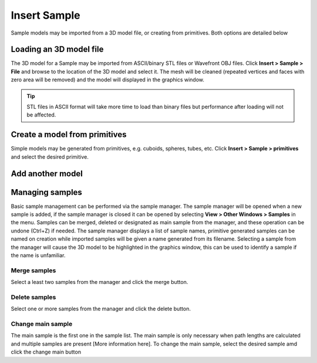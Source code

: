 #############
Insert Sample
#############

Sample models may be imported from a 3D model file, or creating from primitives. Both options are detailed below

*************************
Loading an 3D model file
*************************
The 3D model for a Sample may be imported from ASCII/binary STL files or Wavefront OBJ files. Click
**Insert > Sample > File** and browse to the location of the 3D model and select it. The mesh will be cleaned
(repeated vertices and faces with zero area will be removed) and the model will displayed in the graphics window.

.. tip::
   STL files in ASCII format will take more time to load than binary files but
   performance after loading will not be affected.

******************************
Create a model from primitives
******************************
Simple models may be generated from primitives, e.g. cuboids, spheres, tubes, etc. Click
**Insert > Sample > primitives** and select the desired primitive.

*****************
Add another model
*****************

****************
Managing samples
****************
Basic sample management can be performed via the sample manager. The sample manager will be opened when a new sample is
added, if the sample manager is closed it can be opened by selecting **View > Other Windows > Samples** in the menu.
Samples can be merged, deleted or designated as main sample from the manager, and these operation can be undone (Ctrl+Z)
if needed. The sample manager displays a list of sample names, primitive generated samples can be named on creation while
imported samples will be given a name generated from its filename. Selecting a sample from the manager will cause
the 3D model to be highlighted in the graphics window, this can be used to identify a sample if the name is unfamiliar.

Merge samples
=============
Select a least two samples from the manager and click the merge button.

Delete samples
==============
Select one or more samples from the manager and click the delete button.

Change main sample
==================
The main sample is the first one in the sample list. The main sample is only necessary when path lengths are
calculated and multiple samples are present [More information here]. To change the main sample, select the
desired sample amd click the change main button





